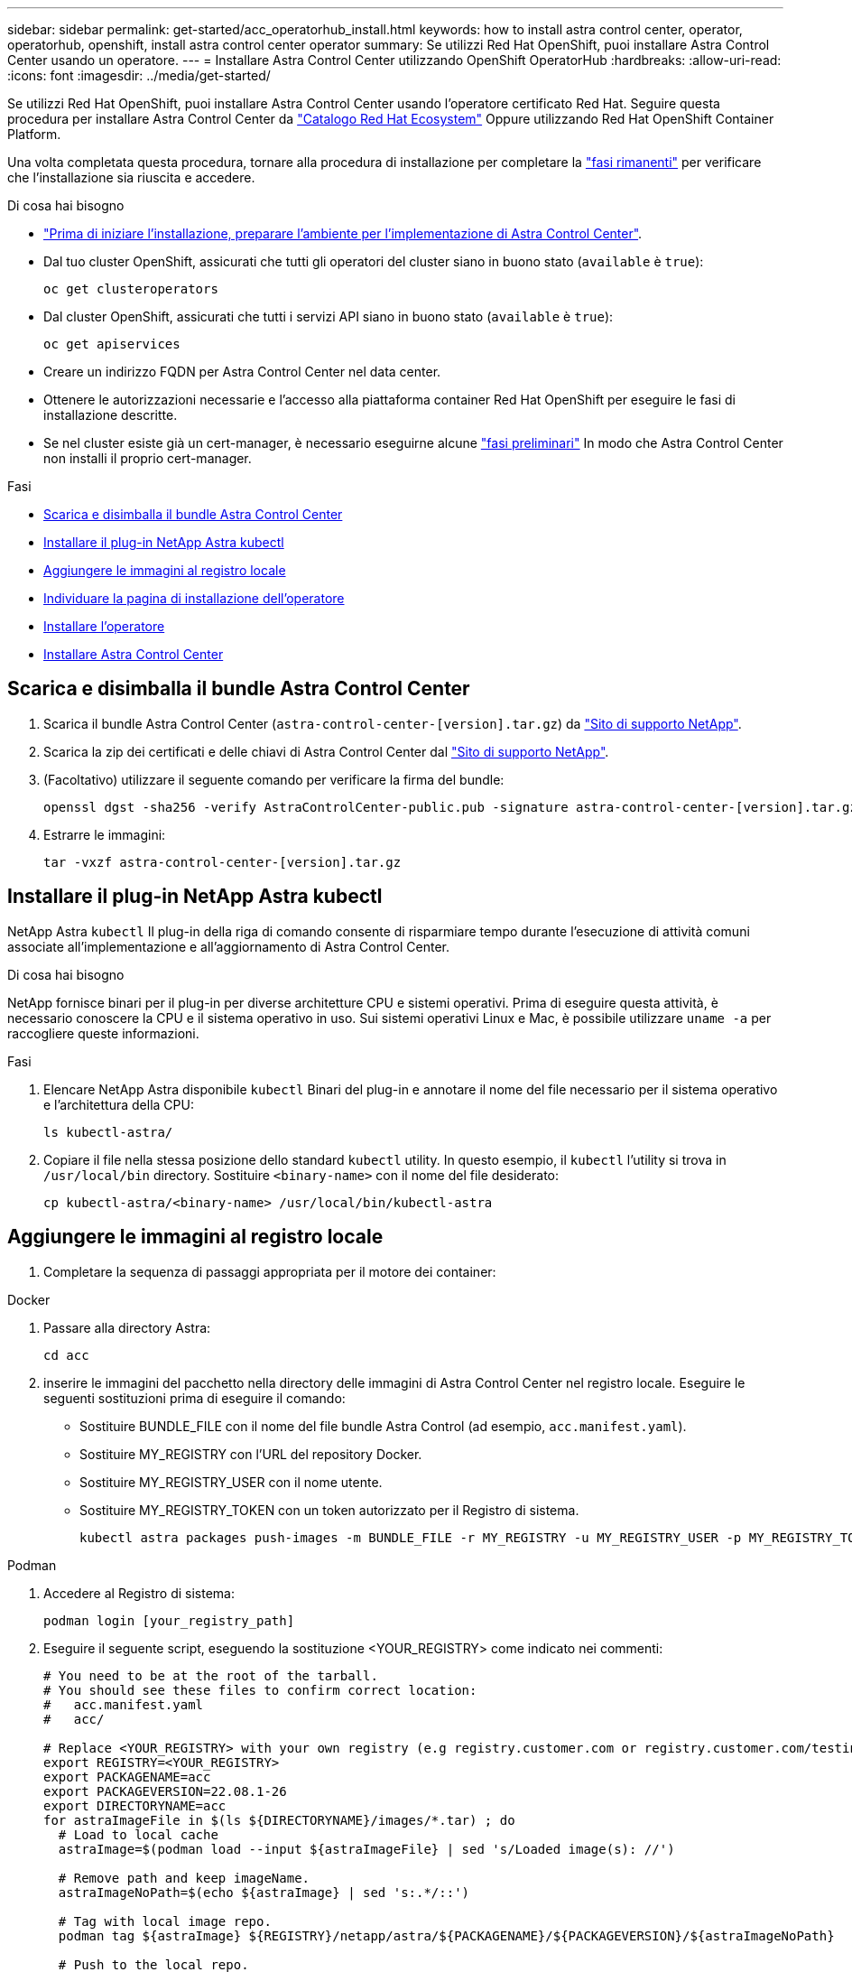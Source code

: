 ---
sidebar: sidebar 
permalink: get-started/acc_operatorhub_install.html 
keywords: how to install astra control center, operator, operatorhub, openshift, install astra control center operator 
summary: Se utilizzi Red Hat OpenShift, puoi installare Astra Control Center usando un operatore. 
---
= Installare Astra Control Center utilizzando OpenShift OperatorHub
:hardbreaks:
:allow-uri-read: 
:icons: font
:imagesdir: ../media/get-started/


Se utilizzi Red Hat OpenShift, puoi installare Astra Control Center usando l'operatore certificato Red Hat. Seguire questa procedura per installare Astra Control Center da https://catalog.redhat.com/software/operators/explore["Catalogo Red Hat Ecosystem"^] Oppure utilizzando Red Hat OpenShift Container Platform.

Una volta completata questa procedura, tornare alla procedura di installazione per completare la link:../get-started/install_acc.html#verify-system-status["fasi rimanenti"] per verificare che l'installazione sia riuscita e accedere.

.Di cosa hai bisogno
* link:requirements.html["Prima di iniziare l'installazione, preparare l'ambiente per l'implementazione di Astra Control Center"].
* Dal tuo cluster OpenShift, assicurati che tutti gli operatori del cluster siano in buono stato (`available` è `true`):
+
[source, sh]
----
oc get clusteroperators
----
* Dal cluster OpenShift, assicurati che tutti i servizi API siano in buono stato (`available` è `true`):
+
[source, sh]
----
oc get apiservices
----
* Creare un indirizzo FQDN per Astra Control Center nel data center.
* Ottenere le autorizzazioni necessarie e l'accesso alla piattaforma container Red Hat OpenShift per eseguire le fasi di installazione descritte.
* Se nel cluster esiste già un cert-manager, è necessario eseguirne alcune link:../get-started/cert-manager-prereqs.html["fasi preliminari"] In modo che Astra Control Center non installi il proprio cert-manager.


.Fasi
* <<Scarica e disimballa il bundle Astra Control Center>>
* <<Installare il plug-in NetApp Astra kubectl>>
* <<Aggiungere le immagini al registro locale>>
* <<Individuare la pagina di installazione dell'operatore>>
* <<Installare l'operatore>>
* <<Installare Astra Control Center>>




== Scarica e disimballa il bundle Astra Control Center

. Scarica il bundle Astra Control Center (`astra-control-center-[version].tar.gz`) da https://mysupport.netapp.com/site/products/all/details/astra-control-center/downloads-tab["Sito di supporto NetApp"^].
. Scarica la zip dei certificati e delle chiavi di Astra Control Center dal https://mysupport.netapp.com/site/products/all/details/astra-control-center/downloads-tab["Sito di supporto NetApp"^].
. (Facoltativo) utilizzare il seguente comando per verificare la firma del bundle:
+
[source, sh]
----
openssl dgst -sha256 -verify AstraControlCenter-public.pub -signature astra-control-center-[version].tar.gz.sig astra-control-center-[version].tar.gz
----
. Estrarre le immagini:
+
[source, sh]
----
tar -vxzf astra-control-center-[version].tar.gz
----




== Installare il plug-in NetApp Astra kubectl

NetApp Astra `kubectl` Il plug-in della riga di comando consente di risparmiare tempo durante l'esecuzione di attività comuni associate all'implementazione e all'aggiornamento di Astra Control Center.

.Di cosa hai bisogno
NetApp fornisce binari per il plug-in per diverse architetture CPU e sistemi operativi. Prima di eseguire questa attività, è necessario conoscere la CPU e il sistema operativo in uso. Sui sistemi operativi Linux e Mac, è possibile utilizzare `uname -a` per raccogliere queste informazioni.

.Fasi
. Elencare NetApp Astra disponibile `kubectl` Binari del plug-in e annotare il nome del file necessario per il sistema operativo e l'architettura della CPU:
+
[source, sh]
----
ls kubectl-astra/
----
. Copiare il file nella stessa posizione dello standard `kubectl` utility. In questo esempio, il `kubectl` l'utility si trova in `/usr/local/bin` directory. Sostituire `<binary-name>` con il nome del file desiderato:
+
[source, sh]
----
cp kubectl-astra/<binary-name> /usr/local/bin/kubectl-astra
----




== Aggiungere le immagini al registro locale

. Completare la sequenza di passaggi appropriata per il motore dei container:


[role="tabbed-block"]
====
.Docker
--
. Passare alla directory Astra:
+
[source, sh]
----
cd acc
----
. [[substep_image_local_registry_push]]inserire le immagini del pacchetto nella directory delle immagini di Astra Control Center nel registro locale. Eseguire le seguenti sostituzioni prima di eseguire il comando:
+
** Sostituire BUNDLE_FILE con il nome del file bundle Astra Control (ad esempio, `acc.manifest.yaml`).
** Sostituire MY_REGISTRY con l'URL del repository Docker.
** Sostituire MY_REGISTRY_USER con il nome utente.
** Sostituire MY_REGISTRY_TOKEN con un token autorizzato per il Registro di sistema.
+
[source, sh]
----
kubectl astra packages push-images -m BUNDLE_FILE -r MY_REGISTRY -u MY_REGISTRY_USER -p MY_REGISTRY_TOKEN
----




--
.Podman
--
. Accedere al Registro di sistema:
+
[source, sh]
----
podman login [your_registry_path]
----
. Eseguire il seguente script, eseguendo la sostituzione <YOUR_REGISTRY> come indicato nei commenti:
+
[source, sh]
----
# You need to be at the root of the tarball.
# You should see these files to confirm correct location:
#   acc.manifest.yaml
#   acc/

# Replace <YOUR_REGISTRY> with your own registry (e.g registry.customer.com or registry.customer.com/testing, etc..)
export REGISTRY=<YOUR_REGISTRY>
export PACKAGENAME=acc
export PACKAGEVERSION=22.08.1-26
export DIRECTORYNAME=acc
for astraImageFile in $(ls ${DIRECTORYNAME}/images/*.tar) ; do
  # Load to local cache
  astraImage=$(podman load --input ${astraImageFile} | sed 's/Loaded image(s): //')

  # Remove path and keep imageName.
  astraImageNoPath=$(echo ${astraImage} | sed 's:.*/::')

  # Tag with local image repo.
  podman tag ${astraImage} ${REGISTRY}/netapp/astra/${PACKAGENAME}/${PACKAGEVERSION}/${astraImageNoPath}

  # Push to the local repo.
  podman push ${REGISTRY}/netapp/astra/${PACKAGENAME}/${PACKAGEVERSION}/${astraImageNoPath}
done
----


--
====


== Individuare la pagina di installazione dell'operatore

. Completare una delle seguenti procedure per accedere alla pagina di installazione dell'operatore:
+
** Dalla console Web Red Hat OpenShift:image:openshift_operatorhub.png["Pagina di installazione di Astra Control Center"]
+
... Accedere all'interfaccia utente di OpenShift Container Platform.
... Dal menu laterale, selezionare *Operator (operatori) > OperatorHub*.
... Selezionare l'operatore di NetApp Astra Control Center.
... Selezionare *Installa*.


** Dal Red Hat Ecosystem Catalog:image:red_hat_catalog.png["Pagina panoramica di Astra Control Center"]
+
... Selezionare NetApp Astra Control Center https://catalog.redhat.com/software/operators/detail/611fd22aaf489b8bb1d0f274["operatore"].
... Selezionare *Deploy and Use* (implementazione e utilizzo).








== Installare l'operatore

. Completare la pagina *Install Operator* (Installazione operatore) e installare l'operatore:
+

NOTE: L'operatore sarà disponibile in tutti gli spazi dei nomi dei cluster.

+
.. Selezionare lo spazio dei nomi dell'operatore o. `netapp-acc-operator` lo spazio dei nomi verrà creato automaticamente come parte dell'installazione dell'operatore.
.. Selezionare una strategia di approvazione manuale o automatica.
+

NOTE: Si consiglia l'approvazione manuale. Per ogni cluster dovrebbe essere in esecuzione una sola istanza dell'operatore.

.. Selezionare *Installa*.
+

NOTE: Se è stata selezionata una strategia di approvazione manuale, verrà richiesto di approvare il piano di installazione manuale per questo operatore.



. Dalla console, accedere al menu OperatorHub e verificare che l'installazione dell'operatore sia stata eseguita correttamente.




== Installare Astra Control Center

. Dalla console nella vista dettagli dell'operatore Astra Control Center, selezionare `Create instance` Nella sezione API fornite.
. Completare il `Create AstraControlCenter` campo del modulo:
+
.. Mantenere o regolare il nome di Astra Control Center.
.. (Facoltativo) attivare o disattivare il supporto automatico. Si consiglia di mantenere la funzionalità di supporto automatico.
.. Inserire l'indirizzo di Astra Control Center. Non entrare `http://` oppure `https://` nell'indirizzo.
.. Inserire la versione di Astra Control Center, ad esempio 21.12.60.
.. Immettere un nome account, un indirizzo e-mail e un cognome amministratore.
.. Mantenere la policy di recupero del volume predefinita.
.. In *Image Registry*, immettere il percorso locale del Registro di sistema dell'immagine container. Non entrare `http://` oppure `https://` nell'indirizzo.
.. Se si utilizza un registro che richiede l'autenticazione, immettere il segreto.
.. Inserire il nome admin.
.. Configurare la scalabilità delle risorse.
.. Mantenere la classe di storage predefinita.
.. Definire le preferenze di gestione CRD.


. Selezionare `Create`.




== Cosa succederà

Verificare che Astra Control Center sia stato installato correttamente e completare il link:../get-started/install_acc.html#verify-system-status["fasi rimanenti"] per accedere. Inoltre, completerai l'implementazione eseguendo anche questa operazione link:setup_overview.html["attività di installazione"].
